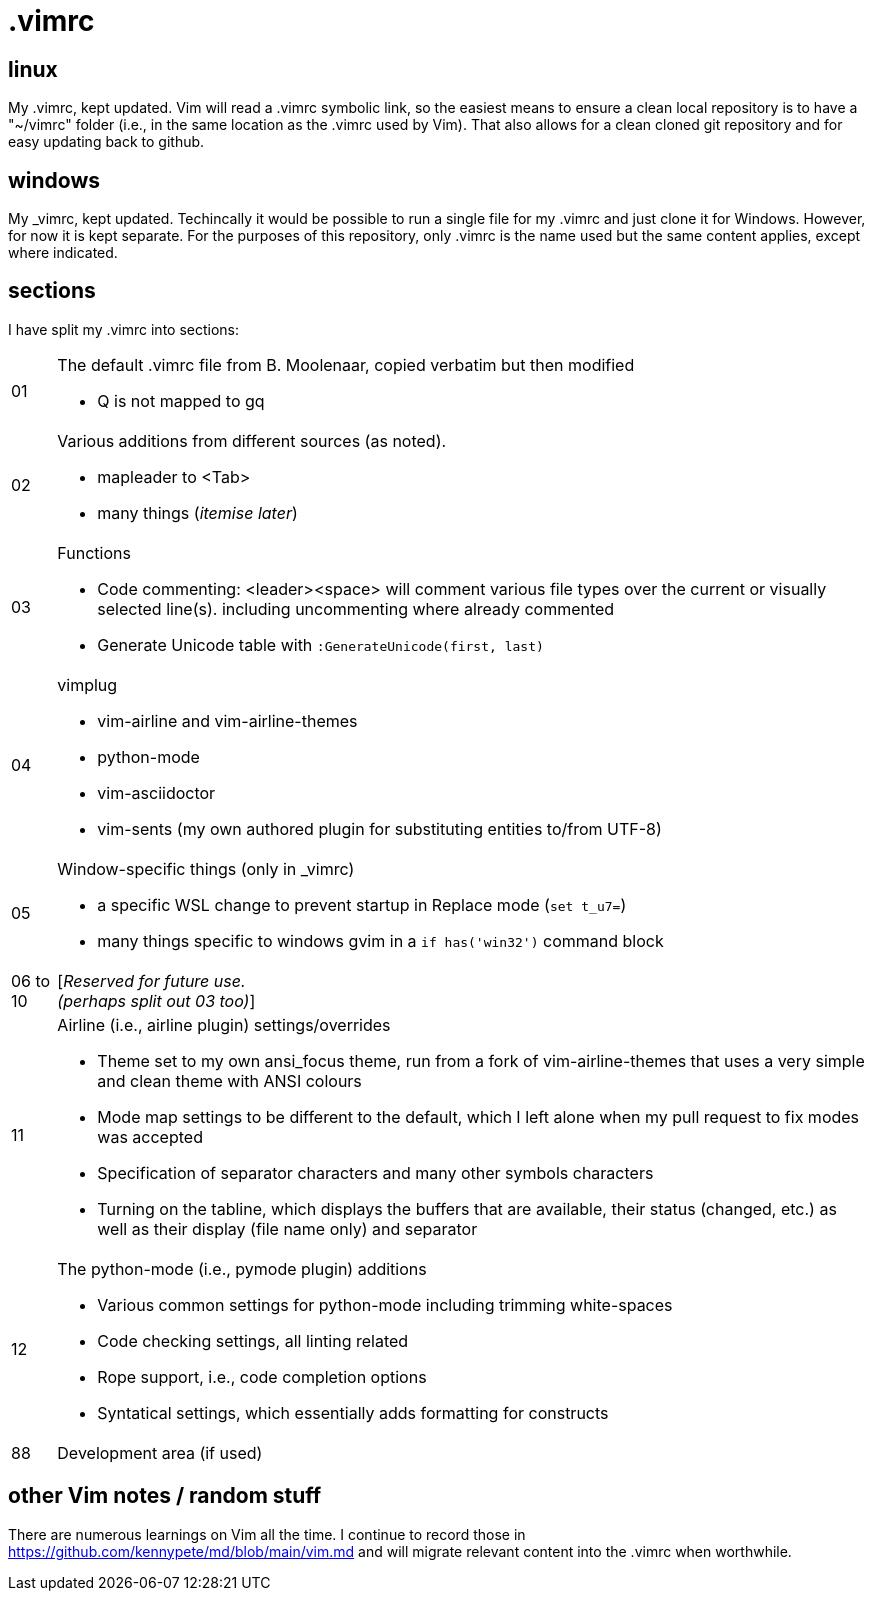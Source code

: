 = .vimrc

== linux

My .vimrc, kept updated.  Vim will read a .vimrc symbolic link, so
the easiest means to ensure a clean local repository is to have a "~/vimrc"
folder (i.e., in the same location as the .vimrc used by Vim).  That also
allows for a clean cloned git repository and for easy updating back to github.

== windows

My _vimrc, kept updated.  Techincally it would be possible to run a single
file for my .vimrc and just clone it for Windows.  However, for now it is
kept separate.  For the purposes of this repository, only .vimrc is the name
used but the same content applies, except where indicated.

== sections

I have split my .vimrc into sections:

[horizontal]
01:: The default .vimrc file from B. Moolenaar, copied verbatim but then
modified
+
- Q is not mapped to gq
+
02:: Various additions from different sources (as noted).
+
- mapleader to <Tab>
- many things (_itemise later_)
+
03:: Functions
+
- Code commenting: <leader><space> will comment various file types over the
current or visually selected line(s). including uncommenting where already
commented
- Generate Unicode table with `:GenerateUnicode(first, last)`
+
04:: vimplug
+
- vim-airline and vim-airline-themes
- python-mode
- vim-asciidoctor
- vim-sents (my own authored plugin for substituting entities to/from UTF-8)
+
05:: Window-specific things (only in _vimrc)
+
- a specific WSL change to prevent startup in Replace mode (`set t_u7=`)
- many things specific to windows gvim in a `if has('win32')` command block
+
06 to 10:: [_Reserved for future use._ +
_(perhaps split out 03 too)_]
11:: Airline (i.e., airline plugin) settings/overrides
+
- Theme set to my own ansi_focus theme, run from a fork of vim-airline-themes
that uses a very simple and clean theme with ANSI colours
- Mode map settings to be different to the default, which I left alone when
my pull request to fix modes was accepted
- Specification of separator characters and many other symbols characters
- Turning on the tabline, which displays the buffers that are available, their
status (changed, etc.) as well as their display (file name only) and separator
+
12:: The python-mode (i.e., pymode plugin) additions
+
- Various common settings for python-mode including trimming white-spaces
- Code checking settings, all linting related
- Rope support, i.e., code completion options
- Syntatical settings, which essentially adds formatting for constructs
+
88:: Development area (if used)

== other Vim notes / random stuff

There are numerous learnings on Vim all the time. I continue to record
those in https://github.com/kennypete/md/blob/main/vim.md and will migrate
relevant content into the .vimrc when worthwhile.
